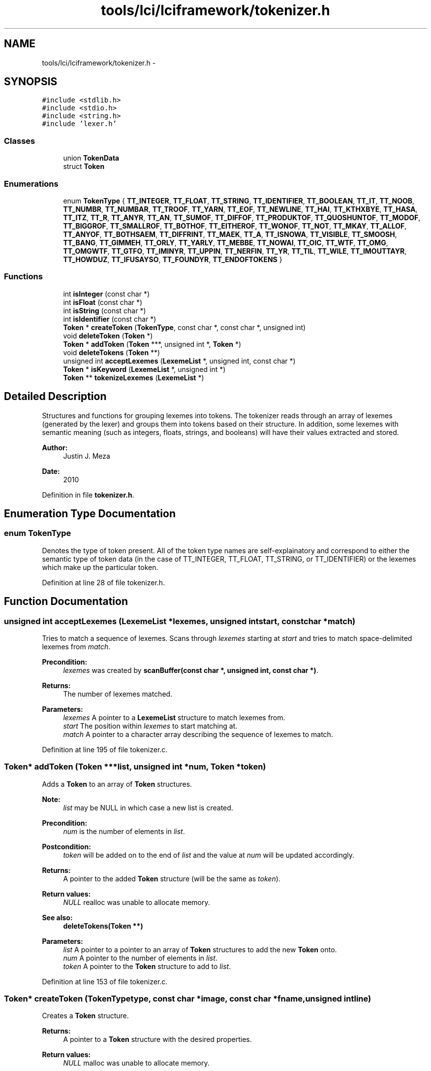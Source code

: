 .TH "tools/lci/lciframework/tokenizer.h" 3 "Tue May 8 2012" "ResKnife" \" -*- nroff -*-
.ad l
.nh
.SH NAME
tools/lci/lciframework/tokenizer.h \- 
.SH SYNOPSIS
.br
.PP
\fC#include <stdlib\&.h>\fP
.br
\fC#include <stdio\&.h>\fP
.br
\fC#include <string\&.h>\fP
.br
\fC#include 'lexer\&.h'\fP
.br

.SS "Classes"

.in +1c
.ti -1c
.RI "union \fBTokenData\fP"
.br
.ti -1c
.RI "struct \fBToken\fP"
.br
.in -1c
.SS "Enumerations"

.in +1c
.ti -1c
.RI "enum \fBTokenType\fP { \fBTT_INTEGER\fP, \fBTT_FLOAT\fP, \fBTT_STRING\fP, \fBTT_IDENTIFIER\fP, \fBTT_BOOLEAN\fP, \fBTT_IT\fP, \fBTT_NOOB\fP, \fBTT_NUMBR\fP, \fBTT_NUMBAR\fP, \fBTT_TROOF\fP, \fBTT_YARN\fP, \fBTT_EOF\fP, \fBTT_NEWLINE\fP, \fBTT_HAI\fP, \fBTT_KTHXBYE\fP, \fBTT_HASA\fP, \fBTT_ITZ\fP, \fBTT_R\fP, \fBTT_ANYR\fP, \fBTT_AN\fP, \fBTT_SUMOF\fP, \fBTT_DIFFOF\fP, \fBTT_PRODUKTOF\fP, \fBTT_QUOSHUNTOF\fP, \fBTT_MODOF\fP, \fBTT_BIGGROF\fP, \fBTT_SMALLROF\fP, \fBTT_BOTHOF\fP, \fBTT_EITHEROF\fP, \fBTT_WONOF\fP, \fBTT_NOT\fP, \fBTT_MKAY\fP, \fBTT_ALLOF\fP, \fBTT_ANYOF\fP, \fBTT_BOTHSAEM\fP, \fBTT_DIFFRINT\fP, \fBTT_MAEK\fP, \fBTT_A\fP, \fBTT_ISNOWA\fP, \fBTT_VISIBLE\fP, \fBTT_SMOOSH\fP, \fBTT_BANG\fP, \fBTT_GIMMEH\fP, \fBTT_ORLY\fP, \fBTT_YARLY\fP, \fBTT_MEBBE\fP, \fBTT_NOWAI\fP, \fBTT_OIC\fP, \fBTT_WTF\fP, \fBTT_OMG\fP, \fBTT_OMGWTF\fP, \fBTT_GTFO\fP, \fBTT_IMINYR\fP, \fBTT_UPPIN\fP, \fBTT_NERFIN\fP, \fBTT_YR\fP, \fBTT_TIL\fP, \fBTT_WILE\fP, \fBTT_IMOUTTAYR\fP, \fBTT_HOWDUZ\fP, \fBTT_IFUSAYSO\fP, \fBTT_FOUNDYR\fP, \fBTT_ENDOFTOKENS\fP }"
.br
.in -1c
.SS "Functions"

.in +1c
.ti -1c
.RI "int \fBisInteger\fP (const char *)"
.br
.ti -1c
.RI "int \fBisFloat\fP (const char *)"
.br
.ti -1c
.RI "int \fBisString\fP (const char *)"
.br
.ti -1c
.RI "int \fBisIdentifier\fP (const char *)"
.br
.ti -1c
.RI "\fBToken\fP * \fBcreateToken\fP (\fBTokenType\fP, const char *, const char *, unsigned int)"
.br
.ti -1c
.RI "void \fBdeleteToken\fP (\fBToken\fP *)"
.br
.ti -1c
.RI "\fBToken\fP * \fBaddToken\fP (\fBToken\fP ***, unsigned int *, \fBToken\fP *)"
.br
.ti -1c
.RI "void \fBdeleteTokens\fP (\fBToken\fP **)"
.br
.ti -1c
.RI "unsigned int \fBacceptLexemes\fP (\fBLexemeList\fP *, unsigned int, const char *)"
.br
.ti -1c
.RI "\fBToken\fP * \fBisKeyword\fP (\fBLexemeList\fP *, unsigned int *)"
.br
.ti -1c
.RI "\fBToken\fP ** \fBtokenizeLexemes\fP (\fBLexemeList\fP *)"
.br
.in -1c
.SH "Detailed Description"
.PP 
Structures and functions for grouping lexemes into tokens\&. The tokenizer reads through an array of lexemes (generated by the lexer) and groups them into tokens based on their structure\&. In addition, some lexemes with semantic meaning (such as integers, floats, strings, and booleans) will have their values extracted and stored\&.
.PP
\fBAuthor:\fP
.RS 4
Justin J\&. Meza
.RE
.PP
\fBDate:\fP
.RS 4
2010 
.RE
.PP

.PP
Definition in file \fBtokenizer\&.h\fP\&.
.SH "Enumeration Type Documentation"
.PP 
.SS "enum \fBTokenType\fP"
Denotes the type of token present\&. All of the token type names are self-explainatory and correspond to either the semantic type of token data (in the case of TT_INTEGER, TT_FLOAT, TT_STRING, or TT_IDENTIFIER) or the lexemes which make up the particular token\&. 
.PP
Definition at line 28 of file tokenizer\&.h\&.
.SH "Function Documentation"
.PP 
.SS "unsigned int \fBacceptLexemes\fP (\fBLexemeList\fP *lexemes, unsigned intstart, const char *match)"
Tries to match a sequence of lexemes\&. Scans through \fIlexemes\fP starting at \fIstart\fP and tries to match space-delimited lexemes from \fImatch\fP\&.
.PP
\fBPrecondition:\fP
.RS 4
\fIlexemes\fP was created by \fBscanBuffer(const char *, unsigned int, const char *)\fP\&.
.RE
.PP
\fBReturns:\fP
.RS 4
The number of lexemes matched\&. 
.RE
.PP
\fBParameters:\fP
.RS 4
\fIlexemes\fP A pointer to a \fBLexemeList\fP structure to match lexemes from\&. 
.br
\fIstart\fP The position within \fIlexemes\fP to start matching at\&. 
.br
\fImatch\fP A pointer to a character array describing the sequence of lexemes to match\&. 
.RE
.PP

.PP
Definition at line 195 of file tokenizer\&.c\&.
.SS "\fBToken\fP* \fBaddToken\fP (\fBToken\fP ***list, unsigned int *num, \fBToken\fP *token)"
Adds a \fBToken\fP to an array of \fBToken\fP structures\&.
.PP
\fBNote:\fP
.RS 4
\fIlist\fP may be NULL in which case a new list is created\&.
.RE
.PP
\fBPrecondition:\fP
.RS 4
\fInum\fP is the number of elements in \fIlist\fP\&.
.RE
.PP
\fBPostcondition:\fP
.RS 4
\fItoken\fP will be added on to the end of \fIlist\fP and the value at \fInum\fP will be updated accordingly\&.
.RE
.PP
\fBReturns:\fP
.RS 4
A pointer to the added \fBToken\fP structure (will be the same as \fItoken\fP)\&.
.RE
.PP
\fBReturn values:\fP
.RS 4
\fINULL\fP realloc was unable to allocate memory\&.
.RE
.PP
\fBSee also:\fP
.RS 4
\fBdeleteTokens(Token **)\fP 
.RE
.PP
\fBParameters:\fP
.RS 4
\fIlist\fP A pointer to a pointer to an array of \fBToken\fP structures to add the new \fBToken\fP onto\&. 
.br
\fInum\fP A pointer to the number of elements in \fIlist\fP\&. 
.br
\fItoken\fP A pointer to the \fBToken\fP structure to add to \fIlist\fP\&. 
.RE
.PP

.PP
Definition at line 153 of file tokenizer\&.c\&.
.SS "\fBToken\fP* \fBcreateToken\fP (\fBTokenType\fPtype, const char *image, const char *fname, unsigned intline)"
Creates a \fBToken\fP structure\&.
.PP
\fBReturns:\fP
.RS 4
A pointer to a \fBToken\fP structure with the desired properties\&.
.RE
.PP
\fBReturn values:\fP
.RS 4
\fINULL\fP malloc was unable to allocate memory\&.
.RE
.PP
\fBSee also:\fP
.RS 4
\fBdeleteToken(Token *)\fP 
.RE
.PP
\fBNote:\fP
.RS 4
fname is not copied because it would only one copy is stored for all \fBToken\fP structures that share it\&. 
.RE
.PP
\fBParameters:\fP
.RS 4
\fItype\fP The type of token to create\&. 
.br
\fIimage\fP The characters from the source file that represent the token\&. 
.br
\fIfname\fP A pointer to the name of the file containing the token\&. 
.br
\fIline\fP The line number from the source file that the token occurred on\&. 
.RE
.PP

.PP
Definition at line 100 of file tokenizer\&.c\&.
.SS "void \fBdeleteToken\fP (\fBToken\fP *token)"
Deletes a \fBToken\fP structure\&.
.PP
\fBPrecondition:\fP
.RS 4
\fItoken\fP points to a \fBToken\fP structure created by \fBcreateToken(TokenType, const char *, const char *, unsigned int)\fP\&.
.RE
.PP
\fBPostcondition:\fP
.RS 4
The memory at \fItoken\fP and all of its elements will be freed\&.
.RE
.PP
\fBSee also:\fP
.RS 4
\fBcreateToken(TokenType, const char *, const char *, unsigned int)\fP 
.RE
.PP

.PP
Definition at line 132 of file tokenizer\&.c\&.
.SS "void \fBdeleteTokens\fP (\fBToken\fP **list)"
Deletes an array of \fBToken\fP structures\&.
.PP
\fBPrecondition:\fP
.RS 4
\fIlist\fP was created by and contains items added by addToken(Token ***, unsigned int *, TokenType, const char *, unsigned int)\&.
.RE
.PP
\fBPostcondition:\fP
.RS 4
The memory at \fIlist\fP and all of its elements will be freed\&.
.RE
.PP
\fBSee also:\fP
.RS 4
addToken(Token ***, unsigned int *, TokenType, const char *, unsigned int) 
.RE
.PP
\fBParameters:\fP
.RS 4
\fIlist\fP A pointer to an array of \fBToken\fP structures to be deleted\&. 
.RE
.PP

.PP
Definition at line 179 of file tokenizer\&.c\&.
.SS "int \fBisFloat\fP (const char *image)"
Checks if a string of characters follows the format for a floating point decimal\&. Specifically, it checks if the string of characters matches the regular expression: [-]?[0-9]\&.[0-9]*
.PP
\fBReturn values:\fP
.RS 4
\fI0\fP The string of characters is not a floating point decimal\&. 
.br
\fI1\fP The string of characters is a floating point decimal\&.
.RE
.PP
\fBSee also:\fP
.RS 4
\fBisInteger(const char *)\fP 
.PP
\fBisString(const char *)\fP 
.PP
\fBisIdentifier(const char *)\fP 
.RE
.PP
\fBParameters:\fP
.RS 4
\fIimage\fP The string of characters to compare\&. 
.RE
.PP

.PP
Definition at line 34 of file tokenizer\&.c\&.
.SS "int \fBisIdentifier\fP (const char *image)"
Checks if a string of characters follows the format for an identifier\&. Specifically, it checks if the string of characters matches the regular expression: [a-zA-Z][a-zA-Z0-9_]*
.PP
\fBReturn values:\fP
.RS 4
\fI0\fP The string of characters is not an identifier\&. 
.br
\fI1\fP The string of characters is an identifier\&.
.RE
.PP
\fBSee also:\fP
.RS 4
\fBisInteger(const char *)\fP 
.PP
\fBisFloat(const char *)\fP 
.PP
\fBisString(const char *)\fP 
.RE
.PP
\fBParameters:\fP
.RS 4
\fIimage\fP The string of characters to compare\&. 
.RE
.PP

.PP
Definition at line 75 of file tokenizer\&.c\&.
.SS "int \fBisInteger\fP (const char *image)"
Checks if a string of characters follows the format for an integer\&. Specifically, it checks if the string of characters matches the regular expression: [-]?[1-9][0-9]* | 0
.PP
\fBReturn values:\fP
.RS 4
\fI0\fP The string of characters is not an integer\&. 
.br
\fI1\fP The string of characters is an integer\&.
.RE
.PP
\fBSee also:\fP
.RS 4
\fBisFloat(const char *)\fP 
.PP
\fBisString(const char *)\fP 
.PP
\fBisIdentifier(const char *)\fP 
.RE
.PP
\fBParameters:\fP
.RS 4
\fIimage\fP The string of characters to compare\&. 
.RE
.PP

.PP
Definition at line 13 of file tokenizer\&.c\&.
.SS "\fBToken\fP* \fBisKeyword\fP (\fBLexemeList\fP *lexemes, unsigned int *start)"
Checks if a sequence of lexemes is a keyword\&. \fIlexemes\fP is searched starting at \fIstart\fP for keywords\&. If one is found, the appropriate \fBToken\fP structure is created and returned and the value of \fIstart\fP is incremented by the number of lexemes matched minus one\&.
.PP
\fBPrecondition:\fP
.RS 4
\fIlexemes\fP was created by \fBscanBuffer(const char *, unsigned int, const char *)\fP\&.
.RE
.PP
\fBPostcondition:\fP
.RS 4
If a keyword is not found, \fIstart\fP will be unmodified\&. Otherwise, \fIstart\fP will be incremented by the number of lexemes matched minus one\&.
.RE
.PP
\fBReturns:\fP
.RS 4
A pointer to a newly created keyword \fBToken\fP structure\&.
.RE
.PP
\fBReturn values:\fP
.RS 4
\fINULL\fP No keywords were matched or there was an error allocating memory\&. 
.RE
.PP
\fBParameters:\fP
.RS 4
\fIlexemes\fP A pointer to a \fBLexemeList\fP structure to search for keywords in\&. 
.br
\fIstart\fP A pointer to the position within \fIlexemes\fP to start checking at\&. 
.RE
.PP

.PP
Definition at line 229 of file tokenizer\&.c\&.
.SS "int \fBisString\fP (const char *image)"
Checks if a string of characters follows the format for a string\&. Specifically, it checks if the string of characters begins and ends with a quote character\&.
.PP
\fBReturn values:\fP
.RS 4
\fI0\fP The string of characters is not a string\&. 
.br
\fI1\fP The string of characters is a string\&.
.RE
.PP
\fBSee also:\fP
.RS 4
\fBisInteger(const char *)\fP 
.PP
\fBisFloat(const char *)\fP 
.PP
\fBisIdentifier(const char *)\fP 
.RE
.PP
\fBParameters:\fP
.RS 4
\fIimage\fP The string of characters to compare\&. 
.RE
.PP

.PP
Definition at line 59 of file tokenizer\&.c\&.
.SS "\fBToken\fP** \fBtokenizeLexemes\fP (\fBLexemeList\fP *list)"
Converts a list of lexemes into tokens\&. Additionally parses the literal values of integers, floating point decimals, and strings\&.
.PP
\fBPrecondition:\fP
.RS 4
\fIlist\fP was created by \fBscanBuffer(const char *, unsigned int, const char *)\fP\&.
.RE
.PP
\fBReturns:\fP
.RS 4
A pointer to an array of \fBToken\fP structures representing the tokenized form of the input lexeme stream\&.
.RE
.PP
\fBReturn values:\fP
.RS 4
\fINULL\fP An unrecognized token was encountered or memory allocation failed\&. 
.RE
.PP
\fBParameters:\fP
.RS 4
\fIlist\fP A pointer to a \fBLexemeList\fP structure to tokenize\&. 
.RE
.PP

.PP
Definition at line 256 of file tokenizer\&.c\&.
.SH "Author"
.PP 
Generated automatically by Doxygen for ResKnife from the source code\&.
